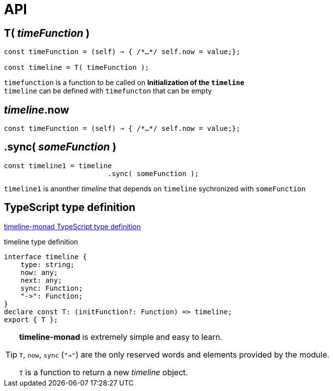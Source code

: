 = API
ifndef::stem[:stem: latexmath]
ifndef::imagesdir[:imagesdir: ./img/]
ifndef::source-highlighter[:source-highlighter: highlightjs]
ifndef::highlightjs-theme:[:highlightjs-theme: solarized-dark]


== T( __timeFunction__ )

[source,js]
----
const timeFunction = (self) ⇒ { /*…​*/ self.now = value;};

const timeline = T( timeFunction );
----

`timefunction` is a function to be called on *Initialization of the `timeline`* +
`timeline` can be defined with `timefuncton` that can be empty

== __timeline__.now

[source,js]
----
const timeFunction = (self) ⇒ { /*…​*/ self.now = value;};
----

== .sync( __someFunction__ )

[source,js]
----
const timeline1 = timeline
                         .sync( someFunction );
----

`timeline1` is anonther _timeline_ that depends on `timeline` sychronized with `someFunction`

 
== TypeScript type definition

https://github.com/stken2050/timeline-monad/blob/master/dist/esm/timeline-monad.d.ts[timeline-monad TypeScript type definition]

[source,js]
.timeline type definition
----
interface timeline {
    type: string;
    now: any;
    next: any;
    sync: Function;
    "->": Function;
}
declare const T: (initFunction?: Function) => timeline;
export { T };
----



[TIP]
.**timeline-monad** is extremely simple and easy to learn.
====
`T`, `now`, `sync` (`"->"`)  are the only reserved words and elements provided by the module. 


`T` is a function to return a new  __timeline__ object.
====

